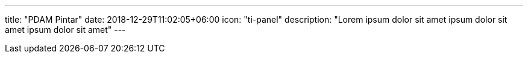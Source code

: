 ---
title: "PDAM Pintar"
date: 2018-12-29T11:02:05+06:00
icon: "ti-panel"
description: "Lorem ipsum dolor sit amet ipsum dolor sit amet ipsum dolor sit amet"
---